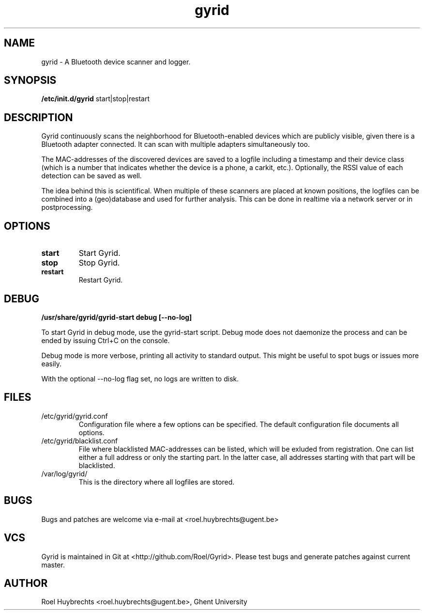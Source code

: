 .TH "gyrid" 1
.SH NAME
gyrid \- A Bluetooth device scanner and logger.
.SH SYNOPSIS
.B /etc/init.d/gyrid
start|stop|restart
.SH DESCRIPTION
Gyrid continuously scans the neighborhood for Bluetooth-enabled devices which are publicly visible, given there is a Bluetooth adapter connected. It can scan with multiple adapters simultaneously too.

The MAC-addresses of the discovered devices are saved to a logfile including a timestamp and their device class (which is a number that indicates whether the device is a phone, a carkit, etc.). Optionally, the RSSI value of each detection can be saved as well.

The idea behind this is scientifical. When multiple of these scanners are placed at known positions, the logfiles can be combined into a (geo)database and used for further analysis. This can be done in realtime via a network server or in postprocessing.
.SH OPTIONS
.TP
.B start
Start Gyrid.
.TP
.B stop
Stop Gyrid.
.TP
.B restart
Restart Gyrid.
.SH DEBUG
.B /usr/share/gyrid/gyrid-start debug [--no-log]

To start Gyrid in debug mode, use the gyrid-start script. Debug mode does not daemonize the process and can be ended by issuing Ctrl+C on the console.

Debug mode is more verbose, printing all activity to standard output. This might be useful to spot bugs or issues more easily.

With the optional --no-log flag set, no logs are written to disk.
.SH FILES
.TP
/etc/gyrid/gyrid.conf
Configuration file where a few options can be specified. The default configuration file documents all options.
.TP
/etc/gyrid/blacklist.conf
File where blacklisted MAC-addresses can be listed, which will be exluded from registration. One can list either a full address or only the starting part.
In the latter case, all addresses starting with that part will be blacklisted.
.TP
/var/log/gyrid/
This is the directory where all logfiles are stored.
.SH BUGS
Bugs and patches are welcome via e-mail at <roel.huybrechts@ugent.be>
.SH VCS
Gyrid is maintained in Git at <http://github.com/Roel/Gyrid>. Please test bugs and generate patches against current master.
.SH AUTHOR
Roel Huybrechts <roel.huybrechts@ugent.be>, Ghent University
